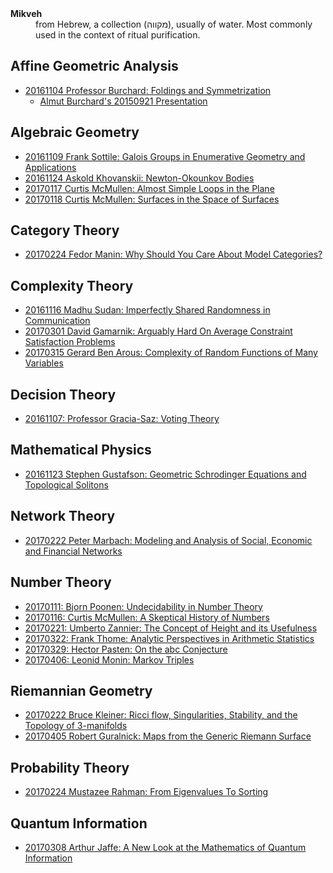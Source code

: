 - *Mikveh* :: from Hebrew, a collection (מקווה), usually of water.
               Most commonly used in the context of ritual purification.

** Affine Geometric Analysis

   - [[https://github.com/sdll/NOTES/blob/master/MIKVEH/MIKVEH20161104Professor+Burchard_Foldings+and+Symmetrization.pdf][20161104 Professor Burchard: Foldings and Symmetrization]]
     + [[https://web.archive.org/web/20161107014052/http://www.birs.ca/events/2015/5-day-workshops/15w5014/videos/watch/201509210946-Burchard.html][Almut Burchard's 20150921 Presentation]]

** Algebraic Geometry

   - [[https://github.com/sdll/NOTES/blob/master/MIKVEH/MIKVEH20161109Frank+Sottile_Galois+Groups+in+Enumerative+Geometry+and+Applications.pdf][20161109 Frank Sottile: Galois Groups in Enumerative Geometry and Applications]]
   - [[https://github.com/sdll/NOTES/blob/master/MIKVEH/MIKVEH20161124Askold+Khovanskii_Newton-Okounkov+Bodies.pdf][20161124 Askold Khovanskii: Newton-Okounkov Bodies]]
   - [[https://github.com/sdll/NOTES/blob/master/MIKVEH/MIKVEH20170117Curtis+McMullen_Almost+Simple+Loops+in+the+Plane.pdf][20170117 Curtis McMullen: Almost Simple Loops in the Plane]]
   - [[https://github.com/sdll/NOTES/blob/master/MIKVEH/MIKVEH20170118Curtis+McMullen_Surfaces+in+the+Space+of+Surfaces.pdf][20170118 Curtis McMullen: Surfaces in the Space of Surfaces]]

** Category Theory
   - [[https://github.com/sdll/NOTES/blob/master/MIKVEH/MIKVEH20170224Fedor+Manin_Why+Should+You+Care+About+Model+Categories?.pdf][20170224 Fedor Manin: Why Should You Care About Model Categories?]]
** Complexity Theory

   - [[https://github.com/sdll/NOTES/blob/master/MIKVEH/MIKVEH20161116Madhu+Sudan_Imperfectly+Shared+Randomness+in+Communication.pdf][20161116 Madhu Sudan: Imperfectly Shared Randomness in Communication]]
   - [[https://github.com/sdll/NOTES/blob/master/MIKVEH/MIKVEH20170301David+Gamarnik_Arguably+Hard+On+Average+Constraint+Satisfaction+Problems.pdf][20170301 David Gamarnik: Arguably Hard On Average Constraint Satisfaction Problems]]
   - [[https://github.com/sdll/NOTES/blob/master/MIKVEH/MIKVEH20170315Gerard+Ben+Arous_Complexity+of+Random+Functions+of+Many+Variables.pdf][20170315 Gerard Ben Arous: Complexity of Random Functions of Many Variables]]
** Decision Theory

   - [[https://github.com/sdll/NOTES/blob/master/MIKVEH/MIKVEH20161107_Professor+Gracia-Saz_Voting+Theory.pdf][20161107: Professor Gracia-Saz: Voting Theory]]

** Mathematical Physics

   - [[https://github.com/sdll/NOTES/blob/master/MIKVEH/MIKVEH20161123Stephen+Gustafson_Geometric+Schrodinger+Equations+and+Topological+Solitons.pdf][20161123 Stephen Gustafson: Geometric Schrodinger Equations and Topological Solitons]]

** Network Theory

   - [[https://github.com/sdll/NOTES/blob/master/MIKVEH/MIKVEH20170222_Peter+Marbach_Modeling+and+Analysis+of+Social,+Economic+and+Financial+Networks.pdf][20170222 Peter Marbach: Modeling and Analysis of Social, Economic and Financial Networks]]

** Number Theory

   - [[https://github.com/sdll/NOTES/blob/master/MIKVEH/MIKVEH20170111_Bjorn+Poonen_Undecidability+in+Number+Theory.pdf][20170111: Bjorn Poonen: Undecidability in Number Theory]]
   - [[https://github.com/sdll/NOTES/blob/master/MIKVEH/MIKVEH20170116Curtis+McMullen_A+Skeptical+History+of+Numbers.pdf][20170116: Curtis McMullen: A Skeptical History of Numbers]]
   - [[https://github.com/sdll/NOTES/blob/master/MIKVEH/MIKVEH20170221_Umberto+Zannier_The+Concept+of+Height+and+its+Usefulness.pdf][20170221: Umberto Zannier: The Concept of Height and its Usefulness]]
   - [[https://github.com/sdll/NOTES/blob/master/MIKVEH/MIKVEH20170322Frank+Thome_Analytic+Perspectives+in+Arithmetic+Statistics.pdf][20170322: Frank Thome: Analytic Perspectives in Arithmetic Statistics]]
   - [[https://github.com/sdll/NOTES/blob/master/MIKVEH/MIKVEH20170329Hector+Pasten_On+the+abc+Conjecture.pdf][20170329: Hector Pasten: On the abc Conjecture]]
   - [[https://github.com/sdll/NOTES/blob/master/MIKVEH/MIKVEH20170406Leonid+Monin_+Markov+Triples.pdf][20170406: Leonid Monin:  Markov Triples]]
** Riemannian Geometry

   - [[https://github.com/sdll/NOTES/blob/master/MIKVEH/20170222MIKVEH_Bruce+Kleiner_Ricci+flow,+Singularities,+Stability,+and+the+Topology+of+3-manifolds.pdf][20170222 Bruce Kleiner: Ricci flow, Singularities, Stability, and the Topology of 3-manifolds]]
   - [[https://github.com/sdll/NOTES/blob/master/MIKVEH/MIKVEH20170405Robert+Guralnick_Maps+from+the+Generic+Riemann+Surface.pdf][20170405 Robert Guralnick: Maps from the Generic Riemann Surface]]
** Probability Theory
   - [[https://github.com/sdll/NOTES/blob/master/MIKVEH/MIKVEH20170224Mustazee+Rahman_From+Eigenvalues+To+Sorting.pdf][20170224 Mustazee Rahman: From Eigenvalues To Sorting]]
** Quantum Information
   - [[https://github.com/sdll/NOTES/blob/master/MIKVEH/MIKVEH20170308Arthur+Jaffe_A+New+Look+at+the+Mathematics+of+Quantum+Information.pdf][20170308 Arthur Jaffe: A New Look at the Mathematics of Quantum Information]]


